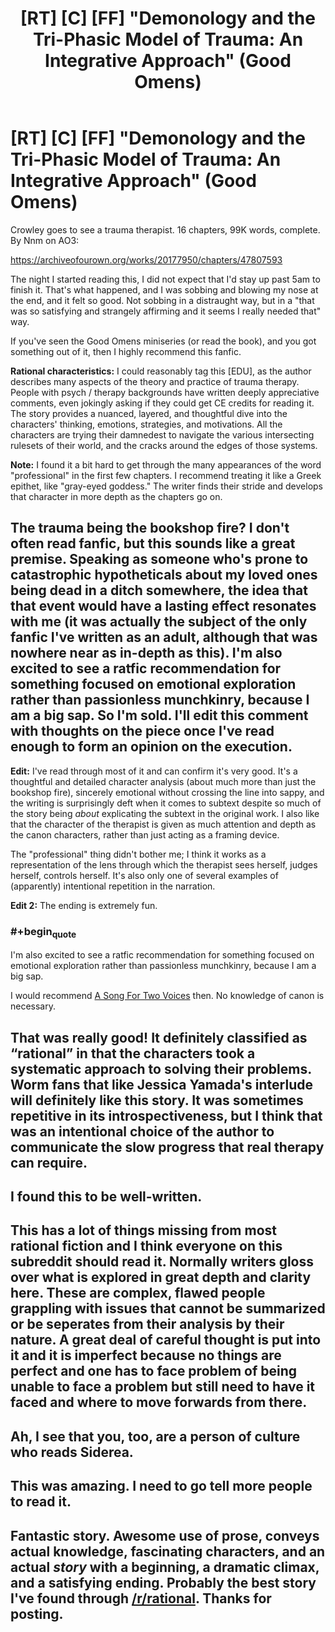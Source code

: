 #+TITLE: [RT] [C] [FF] "Demonology and the Tri-Phasic Model of Trauma: An Integrative Approach" (Good Omens)

* [RT] [C] [FF] "Demonology and the Tri-Phasic Model of Trauma: An Integrative Approach" (Good Omens)
:PROPERTIES:
:Author: Fractalotl
:Score: 32
:DateUnix: 1572219107.0
:END:
Crowley goes to see a trauma therapist. 16 chapters, 99K words, complete. By Nnm on AO3:

[[https://archiveofourown.org/works/20177950/chapters/47807593]]

The night I started reading this, I did not expect that I'd stay up past 5am to finish it. That's what happened, and I was sobbing and blowing my nose at the end, and it felt so good. Not sobbing in a distraught way, but in a "that was so satisfying and strangely affirming and it seems I really needed that" way. 

If you've seen the Good Omens miniseries (or read the book), and you got something out of it, then I highly recommend this fanfic.

*Rational characteristics:* I could reasonably tag this [EDU], as the author describes many aspects of the theory and practice of trauma therapy. People with psych / therapy backgrounds have written deeply appreciative comments, even jokingly asking if they could get CE credits for reading it. The story provides a nuanced, layered, and thoughtful dive into the characters' thinking, emotions, strategies, and motivations. All the characters are trying their damnedest to navigate the various intersecting rulesets of their world, and the cracks around the edges of those systems.

*Note:* I found it a bit hard to get through the many appearances of the word "professional" in the first few chapters. I recommend treating it like a Greek epithet, like "gray-eyed goddess." The writer finds their stride and develops that character in more depth as the chapters go on.


** The trauma being the bookshop fire? I don't often read fanfic, but this sounds like a great premise. Speaking as someone who's prone to catastrophic hypotheticals about my loved ones being dead in a ditch somewhere, the idea that that event would have a lasting effect resonates with me (it was actually the subject of the only fanfic I've written as an adult, although that was nowhere near as in-depth as this). I'm also excited to see a ratfic recommendation for something focused on emotional exploration rather than passionless munchkinry, because I am a big sap. So I'm sold. I'll edit this comment with thoughts on the piece once I've read enough to form an opinion on the execution.

*Edit:* I've read through most of it and can confirm it's very good. It's a thoughtful and detailed character analysis (about much more than just the bookshop fire), sincerely emotional without crossing the line into sappy, and the writing is surprisingly deft when it comes to subtext despite so much of the story being /about/ explicating the subtext in the original work. I also like that the character of the therapist is given as much attention and depth as the canon characters, rather than just acting as a framing device.

The "professional" thing didn't bother me; I think it works as a representation of the lens through which the therapist sees herself, judges herself, controls herself. It's also only one of several examples of (apparently) intentional repetition in the narration.

*Edit 2:* The ending is extremely fun.
:PROPERTIES:
:Author: CeruleanTresses
:Score: 12
:DateUnix: 1572230943.0
:END:

*** #+begin_quote
  I'm also excited to see a ratfic recommendation for something focused on emotional exploration rather than passionless munchkinry, because I am a big sap.
#+end_quote

I would recommend [[https://archiveofourown.org/series/936480][A Song For Two Voices]] then. No knowledge of canon is necessary.
:PROPERTIES:
:Author: CronoDAS
:Score: 5
:DateUnix: 1572285776.0
:END:


** That was really good! It definitely classified as “rational” in that the characters took a systematic approach to solving their problems. Worm fans that like Jessica Yamada's interlude will definitely like this story. It was sometimes repetitive in its introspectiveness, but I think that was an intentional choice of the author to communicate the slow progress that real therapy can require.
:PROPERTIES:
:Author: scruiser
:Score: 6
:DateUnix: 1572299152.0
:END:


** I found this to be well-written.
:PROPERTIES:
:Author: MultipartiteMind
:Score: 2
:DateUnix: 1572262930.0
:END:


** This has a lot of things missing from most rational fiction and I think everyone on this subreddit should read it. Normally writers gloss over what is explored in great depth and clarity here. These are complex, flawed people grappling with issues that cannot be summarized or be seperates from their analysis by their nature. A great deal of careful thought is put into it and it is imperfect because no things are perfect and one has to face problem of being unable to face a problem but still need to have it faced and where to move forwards from there.
:PROPERTIES:
:Author: OnlyEvonix
:Score: 2
:DateUnix: 1573617152.0
:END:


** Ah, I see that you, too, are a person of culture who reads Siderea.
:PROPERTIES:
:Author: Newfur
:Score: 1
:DateUnix: 1572404695.0
:END:


** This was amazing. I need to go tell more people to read it.
:PROPERTIES:
:Author: CronoDAS
:Score: 1
:DateUnix: 1572411749.0
:END:


** Fantastic story. Awesome use of prose, conveys actual knowledge, fascinating characters, and an actual /story/ with a beginning, a dramatic climax, and a satisfying ending. Probably the best story I've found through [[/r/rational]]. Thanks for posting.
:PROPERTIES:
:Score: 1
:DateUnix: 1574285632.0
:END:
